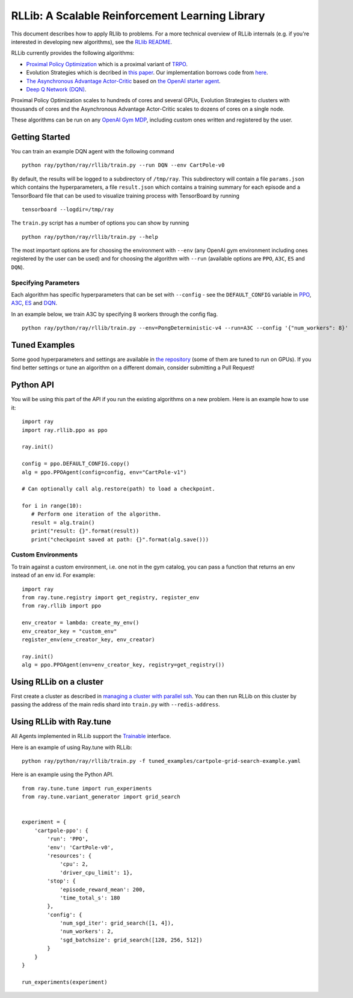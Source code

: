 RLLib: A Scalable Reinforcement Learning Library
================================================

This document describes how to apply RLlib to problems. For a more technical overview of RLLib internals (e.g. if you're interested in developing new algorithms), see the `RLlib README <https://github.com/ray-project/ray/tree/master/python/ray/rllib>`__.

RLLib currently provides the following algorithms:

-  `Proximal Policy Optimization <https://arxiv.org/abs/1707.06347>`__ which
   is a proximal variant of `TRPO <https://arxiv.org/abs/1502.05477>`__.

-  Evolution Strategies which is decribed in `this
   paper <https://arxiv.org/abs/1703.03864>`__. Our implementation
   borrows code from
   `here <https://github.com/openai/evolution-strategies-starter>`__.

-  `The Asynchronous Advantage Actor-Critic <https://arxiv.org/abs/1602.01783>`__
   based on `the OpenAI starter agent <https://github.com/openai/universe-starter-agent>`__.

- `Deep Q Network (DQN) <https://arxiv.org/abs/1312.5602>`__.

Proximal Policy Optimization scales to hundreds of cores and several GPUs,
Evolution Strategies to clusters with thousands of cores and
the Asynchronous Advantage Actor-Critic scales to dozens of cores
on a single node.

These algorithms can be run on any `OpenAI Gym MDP <https://github.com/openai/gym>`__,
including custom ones written and registered by the user.

Getting Started
---------------

You can train an example DQN agent with the following command

::

    python ray/python/ray/rllib/train.py --run DQN --env CartPole-v0

By default, the results will be logged to a subdirectory of ``/tmp/ray``.
This subdirectory will contain a file ``params.json`` which contains the
hyperparameters, a file ``result.json`` which contains a training summary
for each episode and a TensorBoard file that can be used to visualize
training process with TensorBoard by running

::

     tensorboard --logdir=/tmp/ray


The ``train.py`` script has a number of options you can show by running

::

    python ray/python/ray/rllib/train.py --help

The most important options are for choosing the environment
with ``--env`` (any OpenAI gym environment including ones registered by the user
can be used) and for choosing the algorithm with ``--run``
(available options are ``PPO``, ``A3C``, ``ES`` and ``DQN``).

Specifying Parameters
~~~~~~~~~~~~~~~~~~~~~

Each algorithm has specific hyperparameters that can be set with ``--config`` - see the
``DEFAULT_CONFIG`` variable in
`PPO <https://github.com/ray-project/ray/blob/master/python/ray/rllib/ppo/ppo.py>`__,
`A3C <https://github.com/ray-project/ray/blob/master/python/ray/rllib/a3c/a3c.py>`__,
`ES <https://github.com/ray-project/ray/blob/master/python/ray/rllib/es/es.py>`__ and
`DQN <https://github.com/ray-project/ray/blob/master/python/ray/rllib/dqn/dqn.py>`__.

In an example below, we train A3C by specifying 8 workers through the config flag.
::

    python ray/python/ray/rllib/train.py --env=PongDeterministic-v4 --run=A3C --config '{"num_workers": 8}'

Tuned Examples
--------------

Some good hyperparameters and settings are available in
`the repository <https://github.com/ray-project/ray/blob/master/python/ray/rllib/test/tuned_examples.sh>`__
(some of them are tuned to run on GPUs). If you find better settings or tune
an algorithm on a different domain, consider submitting a Pull Request!

Python API
----------

You will be using this part of the API if you run the existing algorithms
on a new problem. Here is an example how to use it:

::

    import ray
    import ray.rllib.ppo as ppo

    ray.init()

    config = ppo.DEFAULT_CONFIG.copy()
    alg = ppo.PPOAgent(config=config, env="CartPole-v1")

    # Can optionally call alg.restore(path) to load a checkpoint.

    for i in range(10):
       # Perform one iteration of the algorithm.
       result = alg.train()
       print("result: {}".format(result))
       print("checkpoint saved at path: {}".format(alg.save()))

Custom Environments
~~~~~~~~~~~~~~~~~~~

To train against a custom environment, i.e. one not in the gym catalog, you
can pass a function that returns an env instead of an env id. For example:

::

    import ray
    from ray.tune.registry import get_registry, register_env
    from ray.rllib import ppo

    env_creator = lambda: create_my_env()
    env_creator_key = "custom_env"
    register_env(env_creator_key, env_creator)

    ray.init()
    alg = ppo.PPOAgent(env=env_creator_key, registry=get_registry())

Using RLLib on a cluster
------------------------

First create a cluster as described in `managing a cluster with parallel ssh`_.
You can then run RLLib on this cluster by passing the address of the main redis
shard into ``train.py`` with ``--redis-address``.

Using RLLib with Ray.tune
-------------------------

All Agents implemented in RLLib support the
`Trainable <http://ray.readthedocs.io/en/latest/tune.html#ray.tune.trainable.Trainable>`__ interface.

Here is an example of using Ray.tune with RLLib:

::

    python ray/python/ray/rllib/train.py -f tuned_examples/cartpole-grid-search-example.yaml

Here is an example using the Python API.

::

    from ray.tune.tune import run_experiments
    from ray.tune.variant_generator import grid_search


    experiment = {
        'cartpole-ppo': {
            'run': 'PPO',
            'env': 'CartPole-v0',
            'resources': {
                'cpu': 2,
                'driver_cpu_limit': 1},
            'stop': {
                'episode_reward_mean': 200,
                'time_total_s': 180
            },
            'config': {
                'num_sgd_iter': grid_search([1, 4]),
                'num_workers': 2,
                'sgd_batchsize': grid_search([128, 256, 512])
            }
        }
    }

    run_experiments(experiment)

.. _`managing a cluster with parallel ssh`: http://ray.readthedocs.io/en/latest/using-ray-on-a-large-cluster.html
